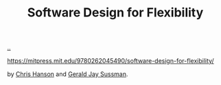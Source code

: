 :PROPERTIES:
:ID: 29d152b9-9f5e-4c23-904a-f926b3d83477
:END:
#+TITLE: Software Design for Flexibility

[[file:..][..]]

https://mitpress.mit.edu/9780262045490/software-design-for-flexibility/

by [[id:bc79cbf6-145d-4674-afa6-799c8fdb81a3][Chris Hanson]] and [[id:b726cfb2-5aff-46e7-b377-c881af59753d][Gerald Jay Sussman]].
